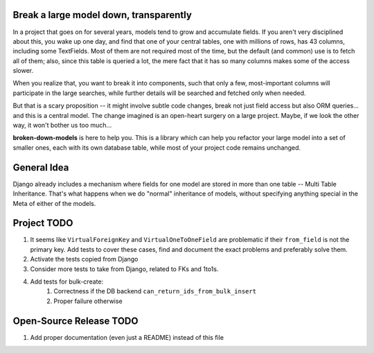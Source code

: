 Break a large model down, transparently
---------------------------------------

In a project that goes on for several years, models tend to grow and
accumulate fields. If you aren't very disciplined about this, you wake up
one day, and find that one of your central tables, one with millions of
rows, has 43 columns, including some TextFields. Most of them are not
required most of the time, but the default (and common) use is to fetch all
of them; also, since this table is queried a lot, the mere fact that it has
so many columns makes some of the access slower.

When you realize that, you want to break it into components, such that
only a few, most-important columns will participate in the large searches,
while further details will be searched and fetched only when needed.

But that is a scary proposition -- it might involve subtle code changes,
break not just field access but also ORM queries... and this is a central
model. The change imagined is an open-heart surgery on a large project.
Maybe, if we look the other way, it won't bother us too much...

**broken-down-models** is here to help you. This is a library which can
help you refactor your large model into a set of smaller ones, each with
its own database table, while most of your project code remains unchanged.

General Idea
------------

Django already includes a mechanism where fields for one model are stored in
more than one table -- Multi Table Inheritance. That's what happens when we
do "normal" inheritance of models, without specifying anything special in
the Meta of either of the models.

Project TODO
------------

#. It seems like ``VirtualForeignKey`` and ``VirtualOneToOneField`` are problematic
   if their ``from_field`` is not the primary key. Add tests to cover these cases,
   find and document the exact problems and preferably solve them.
#. Activate the tests copied from Django
#. Consider more tests to take from Django, related to FKs and 1to1s.
#. Add tests for bulk-create:
    #. Correctness if the DB backend ``can_return_ids_from_bulk_insert``
    #. Proper failure otherwise

Open-Source Release TODO
----

#. Add proper documentation (even just a README) instead of this file

